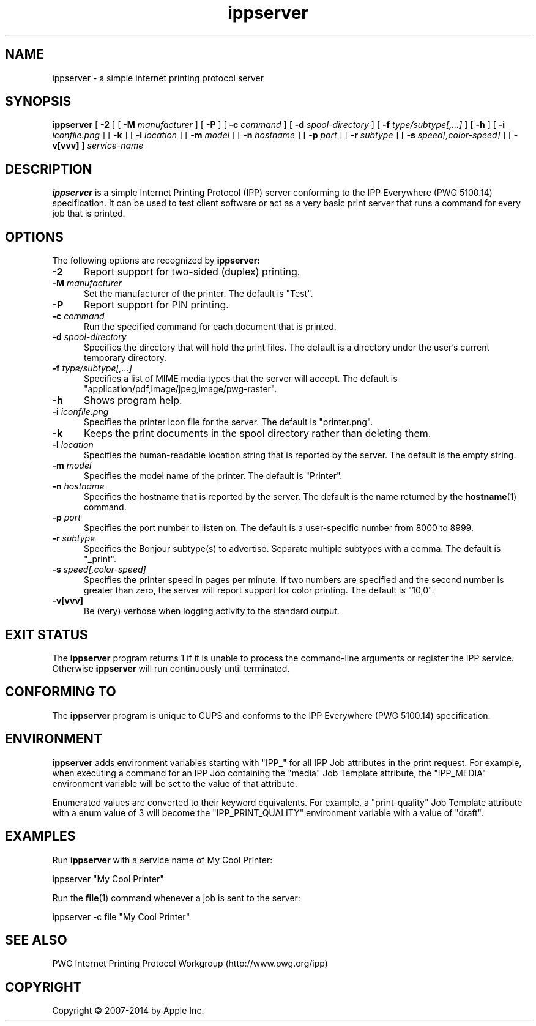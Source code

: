 .\"
.\" ippserver man page for CUPS.
.\"
.\" Copyright 2014 by Apple Inc.
.\"
.\" Licensed under Apache License v2.0.  See the file "LICENSE" for more information.
.\"
.TH ippserver 1 "CUPS" "28 August 2014" "Apple Inc."
.SH NAME
ippserver \- a simple internet printing protocol server
.SH SYNOPSIS
.B ippserver
[
.B \-2
] [
.B \-M
.I manufacturer
] [
.B \-P
] [
.B \-c
.I command
] [
.B \-d
.I spool-directory
] [
.B \-f
.I type/subtype[,...]
] [
.B \-h
] [
.B \-i
.I iconfile.png
] [
.B \-k
] [
.B \-l
.I location
] [
.B \-m
.I model
] [
.B \-n
.I hostname
] [
.B \-p
.I port
] [
.B \-r
.I subtype
] [
.B \-s
.I speed[,color-speed]
] [
.B \-v[vvv]
]
.I service-name
.SH DESCRIPTION
.B ippserver
is a simple Internet Printing Protocol (IPP) server conforming to the IPP Everywhere (PWG 5100.14) specification. It can be used to test client software or act as a very basic print server that runs a command for every job that is printed.
.SH OPTIONS
The following options are recognized by
.B ippserver:
.TP 5
.B \-2
Report support for two-sided (duplex) printing.
.TP 5
\fB\-M \fImanufacturer\fR
Set the manufacturer of the printer.
The default is "Test".
.TP 5
.B \-P
Report support for PIN printing.
.TP 5
\fB\-c \fIcommand\fR
Run the specified command for each document that is printed.
.TP 5
\fB\-d \fIspool-directory\fR
Specifies the directory that will hold the print files.
The default is a directory under the user's current temporary directory.
.TP 5
\fB\-f \fItype/subtype[,...]\fR
Specifies a list of MIME media types that the server will accept.
The default is "application/pdf,image/jpeg,image/pwg-raster".
.TP 5
.B \-h
Shows program help.
.TP 5
\fB\-i \fIiconfile.png\fR
Specifies the printer icon file for the server.
The default is "printer.png".
.TP 5
.B \-k
Keeps the print documents in the spool directory rather than deleting them.
.TP 5
\fB\-l \fIlocation\fR
Specifies the human-readable location string that is reported by the server.
The default is the empty string.
.TP 5
\fB\-m \fImodel\fR
Specifies the model name of the printer.
The default is "Printer".
.TP 5
\fB\-n \fIhostname\fR
Specifies the hostname that is reported by the server.
The default is the name returned by the
.BR hostname (1)
command.
.TP 5
\fB\-p \fIport\fR
Specifies the port number to listen on.
The default is a user-specific number from 8000 to 8999.
.TP 5
\fB\-r \fIsubtype\fR
Specifies the Bonjour subtype(s) to advertise.
Separate multiple subtypes with a comma.
The default is "_print".
.TP 5
\fB\-s \fIspeed[,color-speed]\fR
Specifies the printer speed in pages per minute.
If two numbers are specified and the second number is greater than zero, the server will report support for color printing.
The default is "10,0".
.TP 5
.B \-v[vvv]
Be (very) verbose when logging activity to the standard output.
.SH EXIT STATUS
The
.B ippserver
program returns 1 if it is unable to process the command-line arguments or register the IPP service.
Otherwise
.B ippserver
will run continuously until terminated.
.SH CONFORMING TO
The
.B ippserver
program is unique to CUPS and conforms to the IPP Everywhere (PWG 5100.14) specification.
.SH ENVIRONMENT
.B ippserver
adds environment variables starting with "IPP_" for all IPP Job attributes in the print request.
For example, when executing a command for an IPP Job containing the "media" Job Template attribute, the "IPP_MEDIA" environment variable will be set to the value of that attribute.
.LP
Enumerated values are converted to their keyword equivalents.
For example, a "print-quality" Job Template attribute with a enum value of 3 will become the "IPP_PRINT_QUALITY" environment variable with a value of "draft".
.SH EXAMPLES
Run
.B ippserver
with a service name of My Cool Printer:
.nf

    ippserver "My Cool Printer"
.fi
.LP
Run the
.BR file (1)
command whenever a job is sent to the server:
.nf

    ippserver \-c file "My Cool Printer"
.fi
.SH SEE ALSO
PWG Internet Printing Protocol Workgroup (http://www.pwg.org/ipp)
.SH COPYRIGHT
Copyright \[co] 2007-2014 by Apple Inc.
